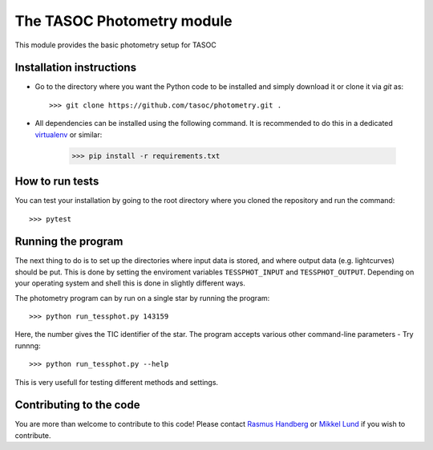 The TASOC Photometry module
===============================
.. image:: https://travis-ci.org/tasoc/photometry.svg?branch=devel
    :target: https://travis-ci.org/tasoc/photometry

This module provides the basic photometry setup for TASOC

Installation instructions
-------------------------
* Go to the directory where you want the Python code to be installed and simply download it or clone it via *git* as::

   >>> git clone https://github.com/tasoc/photometry.git .

* All dependencies can be installed using the following command. It is recommended to do this in a dedicated `virtualenv <https://virtualenv.pypa.io/en/stable/>`_ or similar:

       >>> pip install -r requirements.txt



How to run tests
----------------
You can test your installation by going to the root directory where you cloned the repository and run the command::

 >>> pytest

Running the program
-------------------
The next thing to do is to set up the directories where input data is stored, and where output data (e.g. lightcurves) should be put. This is done by setting the enviroment variables ``TESSPHOT_INPUT`` and ``TESSPHOT_OUTPUT``.
Depending on your operating system and shell this is done in slightly different ways.

The photometry program can by run on a single star by running the program::

  >>> python run_tessphot.py 143159

Here, the number gives the TIC identifier of the star. The program accepts various other command-line parameters - Try runnng::

  >>> python run_tessphot.py --help

This is very usefull for testing different methods and settings.

Contributing to the code
------------------------
You are more than welcome to contribute to this code!
Please contact `Rasmus Handberg <rasmush@phys.au.dk>`_ or `Mikkel Lund <mikkelnl@phys.au.dk>`_ if you wish to contribute.
